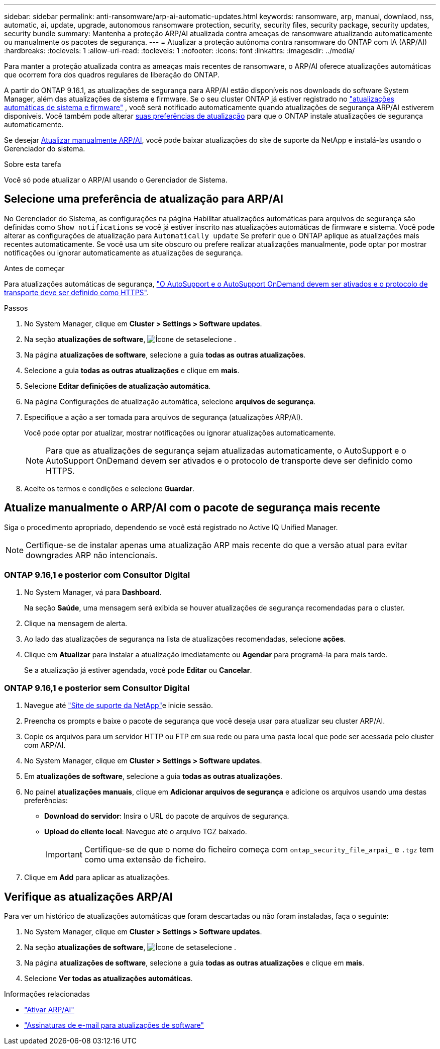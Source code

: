 ---
sidebar: sidebar 
permalink: anti-ransomware/arp-ai-automatic-updates.html 
keywords: ransomware, arp, manual, downlaod, nss, automatic, ai, update, upgrade, autonomous ransomware protection, security, security files, security package, security updates, security bundle 
summary: Mantenha a proteção ARP/AI atualizada contra ameaças de ransomware atualizando automaticamente ou manualmente os pacotes de segurança. 
---
= Atualizar a proteção autônoma contra ransomware do ONTAP com IA (ARP/AI)
:hardbreaks:
:toclevels: 1
:allow-uri-read: 
:toclevels: 1
:nofooter: 
:icons: font
:linkattrs: 
:imagesdir: ../media/


[role="lead"]
Para manter a proteção atualizada contra as ameaças mais recentes de ransomware, o ARP/AI oferece atualizações automáticas que ocorrem fora dos quadros regulares de liberação do ONTAP.

A partir do ONTAP 9.16.1, as atualizações de segurança para ARP/AI estão disponíveis nos downloads do software System Manager, além das atualizações de sistema e firmware. Se o seu cluster ONTAP já estiver registrado no link:../update/enable-automatic-updates-task.html["atualizações automáticas de sistema e firmware"] , você será notificado automaticamente quando atualizações de segurança ARP/AI estiverem disponíveis. Você também pode alterar <<Selecione uma preferência de atualização para ARP/AI,suas preferências de atualização>> para que o ONTAP instale atualizações de segurança automaticamente.

Se desejar <<Atualize manualmente o ARP/AI com o pacote de segurança mais recente,Atualizar manualmente ARP/AI>>, você pode baixar atualizações do site de suporte da NetApp e instalá-las usando o Gerenciador do sistema.

.Sobre esta tarefa
Você só pode atualizar o ARP/AI usando o Gerenciador de Sistema.



== Selecione uma preferência de atualização para ARP/AI

No Gerenciador do Sistema, as configurações na página Habilitar atualizações automáticas para arquivos de segurança são definidas como  `Show notifications` se você já estiver inscrito nas atualizações automáticas de firmware e sistema. Você pode alterar as configurações de atualização para  `Automatically update` Se preferir que o ONTAP aplique as atualizações mais recentes automaticamente. Se você usa um site obscuro ou prefere realizar atualizações manualmente, pode optar por mostrar notificações ou ignorar automaticamente as atualizações de segurança.

.Antes de começar
Para atualizações automáticas de segurança, link:../system-admin/setup-autosupport-task.html["O AutoSupport e o AutoSupport OnDemand devem ser ativados e o protocolo de transporte deve ser definido como HTTPS"].

.Passos
. No System Manager, clique em *Cluster > Settings > Software updates*.
. Na seção *atualizações de software*, image:icon_arrow.gif["Ícone de seta"]selecione .
. Na página *atualizações de software*, selecione a guia *todas as outras atualizações*.
. Selecione a guia *todas as outras atualizações* e clique em *mais*.
. Selecione *Editar definições de atualização automática*.
. Na página Configurações de atualização automática, selecione *arquivos de segurança*.
. Especifique a ação a ser tomada para arquivos de segurança (atualizações ARP/AI).
+
Você pode optar por atualizar, mostrar notificações ou ignorar atualizações automaticamente.

+

NOTE: Para que as atualizações de segurança sejam atualizadas automaticamente, o AutoSupport e o AutoSupport OnDemand devem ser ativados e o protocolo de transporte deve ser definido como HTTPS.

. Aceite os termos e condições e selecione *Guardar*.




== Atualize manualmente o ARP/AI com o pacote de segurança mais recente

Siga o procedimento apropriado, dependendo se você está registrado no Active IQ Unified Manager.


NOTE: Certifique-se de instalar apenas uma atualização ARP mais recente do que a versão atual para evitar downgrades ARP não intencionais.



=== ONTAP 9.16,1 e posterior com Consultor Digital

. No System Manager, vá para *Dashboard*.
+
Na seção *Saúde*, uma mensagem será exibida se houver atualizações de segurança recomendadas para o cluster.

. Clique na mensagem de alerta.
. Ao lado das atualizações de segurança na lista de atualizações recomendadas, selecione *ações*.
. Clique em *Atualizar* para instalar a atualização imediatamente ou *Agendar* para programá-la para mais tarde.
+
Se a atualização já estiver agendada, você pode *Editar* ou *Cancelar*.





=== ONTAP 9.16,1 e posterior sem Consultor Digital

. Navegue até link:https://mysupport.netapp.com/site/tools/tool-eula/arp-ai["Site de suporte da NetApp"^]e inicie sessão.
. Preencha os prompts e baixe o pacote de segurança que você deseja usar para atualizar seu cluster ARP/AI.
. Copie os arquivos para um servidor HTTP ou FTP em sua rede ou para uma pasta local que pode ser acessada pelo cluster com ARP/AI.
. No System Manager, clique em *Cluster > Settings > Software updates*.
. Em *atualizações de software*, selecione a guia *todas as outras atualizações*.
. No painel *atualizações manuais*, clique em *Adicionar arquivos de segurança* e adicione os arquivos usando uma destas preferências:
+
** *Download do servidor*: Insira o URL do pacote de arquivos de segurança.
** *Upload do cliente local*: Navegue até o arquivo TGZ baixado.
+

IMPORTANT: Certifique-se de que o nome do ficheiro começa com `ontap_security_file_arpai_` e `.tgz` tem como uma extensão de ficheiro.



. Clique em *Add* para aplicar as atualizações.




== Verifique as atualizações ARP/AI

Para ver um histórico de atualizações automáticas que foram descartadas ou não foram instaladas, faça o seguinte:

. No System Manager, clique em *Cluster > Settings > Software updates*.
. Na seção *atualizações de software*, image:icon_arrow.gif["Ícone de seta"]selecione .
. Na página *atualizações de software*, selecione a guia *todas as outras atualizações* e clique em *mais*.
. Selecione *Ver todas as atualizações automáticas*.


.Informações relacionadas
* link:enable-arp-ai-with-au.html["Ativar ARP/AI"]
* https://mysupport.netapp.com/site/user/email-subscription["Assinaturas de e-mail para atualizações de software"^]

